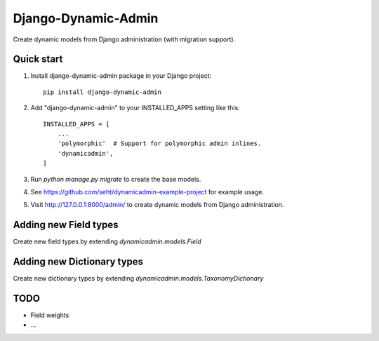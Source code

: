 ====================
Django-Dynamic-Admin
====================

Create dynamic models from Django administration (with migration support).


Quick start
-----------

1. Install django-dynamic-admin package in your Django project::

    pip install django-dynamic-admin

2. Add "django-dynamic-admin" to your INSTALLED_APPS setting like this::

    INSTALLED_APPS = [
        ...
        'polymorphic'  # Support for polymorphic admin inlines.
        'dynamicadmin',
    ]

3. Run `python manage.py migrate` to create the base models.

4. See https://github.com/seht/dynamicadmin-example-project for example usage.

5. Visit http://127.0.0.1:8000/admin/ to create dynamic models from Django administration.


Adding new Field types
----------------------

Create new field types by extending `dynamicadmin.models.Field`


Adding new Dictionary types
---------------------------

Create new dictionary types by extending `dynamicadmin.models.TaxonomyDictionary`


TODO
----

* Field weights
* ...